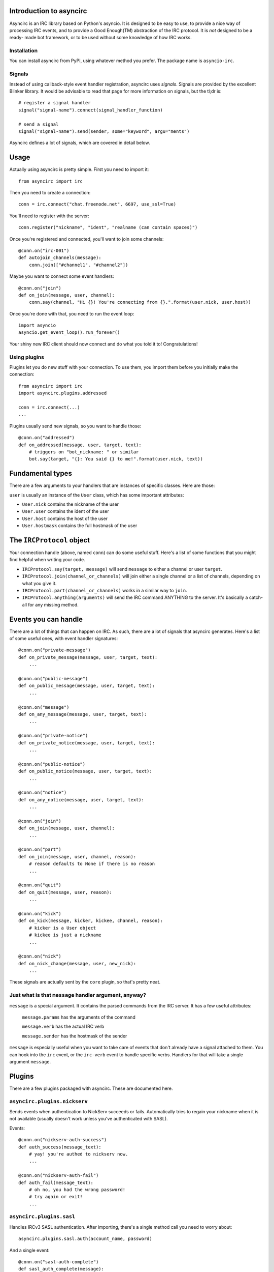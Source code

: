 Introduction to asyncirc
========================

Asyncirc is an IRC library based on Python's asyncio. It is designed to be easy
to use, to provide a nice way of processing IRC events, and to provide a Good
Enough(TM) abstraction of the IRC protocol. It is *not* designed to be a ready-
made bot framework, or to be used without some knowledge of how IRC works.

Installation
------------
You can install asyncirc from PyPI, using whatever method you prefer. The
package name is ``asyncio-irc``.

Signals
-------
Instead of using callback-style event handler registration, asyncirc uses
*signals*. Signals are provided by the excellent Blinker library. It would be 
advisable to read that page for more information on signals, but the tl;dr is::

    # register a signal handler
    signal("signal-name").connect(signal_handler_function)

    # send a signal
    signal("signal-name").send(sender, some="keyword", argu="ments")

Asyncirc defines a lot of signals, which are covered in detail below.

Usage
=====

Actually using asyncirc is pretty simple. First you need to import it::

    from asyncirc import irc

Then you need to create a connection::

    conn = irc.connect("chat.freenode.net", 6697, use_ssl=True)

You'll need to register with the server::

    conn.register("nickname", "ident", "realname (can contain spaces)")

Once you're registered and connected, you'll want to join some channels::

    @conn.on("irc-001")
    def autojoin_channels(message):
        conn.join(["#channel1", "#channel2"])

Maybe you want to connect some event handlers::

    @conn.on("join")
    def on_join(message, user, channel):
        conn.say(channel, "Hi {}! You're connecting from {}.".format(user.nick, user.host))

Once you're done with that, you need to run the event loop::

    import asyncio
    asyncio.get_event_loop().run_forever()

Your shiny new IRC client should now connect and do what you told it to!
Congratulations!

Using plugins
-------------
Plugins let you do new stuff with your connection. To use them, you import them
before you initially make the connection::

    from asyncirc import irc
    import asyncirc.plugins.addressed

    conn = irc.connect(...)
    ...

Plugins usually send new signals, so you want to handle those::

    @conn.on("addressed")
    def on_addressed(message, user, target, text):
        # triggers on "bot_nickname: " or similar
        bot.say(target, "{}: You said {} to me!".format(user.nick, text))

Fundamental types
=================

There are a few arguments to your handlers that are instances of specific
classes. Here are those:

``user`` is usually an instance of the ``User`` class, which has some important
attributes:

* ``User.nick`` contains the nickname of the user
* ``User.user`` contains the ident of the user
* ``User.host`` contains the host of the user
* ``User.hostmask`` contains the full hostmask of the user

The ``IRCProtocol`` object
======================

Your connection handle (above, named ``conn``) can do some useful stuff. Here's
a list of some functions that you might find helpful when writing your code.

* ``IRCProtocol.say(target, message)`` will send ``message`` to either a channel
  or user ``target``.
* ``IRCProtocol.join(channel_or_channels)`` will join either a single channel or
  a list of channels, depending on what you give it.
* ``IRCProtocol.part(channel_or_channels)`` works in a similar way to ``join``.
* ``IRCProtocol.anything(arguments)`` will send the IRC command ANYTHING to the
  server. It's basically a catch-all for any missing method.

Events you can handle
=====================

There are a lot of things that can happen on IRC. As such, there are a lot of
signals that asyncirc generates. Here's a list of some useful ones, with event
handler signatures::

    @conn.on("private-message")
    def on_private_message(message, user, target, text):
        ...

    @conn.on("public-message")
    def on_public_message(message, user, target, text):
        ...

    @conn.on("message")
    def on_any_message(message, user, target, text):
        ...

    @conn.on("private-notice")
    def on_private_notice(message, user, target, text):
        ...

    @conn.on("public-notice")
    def on_public_notice(message, user, target, text):
        ...

    @conn.on("notice")
    def on_any_notice(message, user, target, text):
        ...

    @conn.on("join")
    def on_join(message, user, channel):
        ...

    @conn.on("part")
    def on_join(message, user, channel, reason):
        # reason defaults to None if there is no reason
        ...

    @conn.on("quit")
    def on_quit(message, user, reason):
        ...

    @conn.on("kick")
    def on_kick(message, kicker, kickee, channel, reason):
        # kicker is a User object
        # kickee is just a nickname
        ...

    @conn.on("nick")
    def on_nick_change(message, user, new_nick):
        ...

These signals are actually sent by the ``core`` plugin, so that's pretty neat.

Just what is that ``message`` handler argument, anyway?
-------------------------------------------------------

``message`` is a special argument. It contains the parsed commands from the IRC
server. It has a few useful attributes:

    ``message.params`` has the arguments of the command

    ``message.verb`` has the actual IRC verb

    ``message.sender`` has the hostmask of the sender

``message`` is especially useful when you want to take care of events that don't
already have a signal attached to them. You can hook into the ``irc`` event, or
the ``irc-verb`` event to handle specific verbs. Handlers for that will take a
single argument ``message``.

Plugins
=======

There are a few plugins packaged with asyncirc. These are documented here.

``asyncirc.plugins.nickserv``
-----------------------------
Sends events when authentication to NickServ succeeds or fails. Automatically
tries to regain your nickname when it is not available (usually doesn't work
unless you've authenticated with SASL).

Events::

    @conn.on("nickserv-auth-success")
    def auth_success(message_text):
        # yay! you're authed to nickserv now.
        ...

    @conn.on("nickserv-auth-fail")
    def auth_fail(message_text):
        # oh no, you had the wrong password!
        # try again or exit!
        ...

``asyncirc.plugins.sasl``
-------------------------
Handles IRCv3 SASL authentication. After importing, there's a single method call
you need to worry about::

    asyncirc.plugins.sasl.auth(account_name, password)

And a single event::

    @conn.on("sasl-auth-complete")
    def sasl_auth_complete(message):
        # yay, you've authenticated with SASL.
        ...

You probably don't even have to worry about the event. This plugin talks to the
core plugin so that registration is delayed until SASL authentication is done.

``asyncirc.plugins.cap``
------------------------
Handles IRCv3 capability negotiation. There's only one method you need to call
to request a capability once you've imported this plugin::

    asyncirc.plugins.cap.request_capability("extended-join") # or whatever

The ``caps-acknowledged`` event will be fired when the server has acknowledged
our request for capabilities. As soon as we know what set of capabilities the
server supports, the ``caps-known`` event is fired.

``asyncirc.plugins.tracking``
-----------------------------
Full state tracking. Some methods::

    user = asyncirc.plugins.tracking.get_user(hostmask_or_nick)
    chan = asyncirc.plugins.tracking.get_channel(channel_name)

Based on that, here's some stuff you can do::

    chan.users     # a list of nicknames in the channel
    user.channels  # a list of channels that the user is in
    user.account   # the user's services account name. works best if you've
                   # requested the extended-join and account-notify capabilities
    chan.mode      # return the channel's mode string
    user.previous_nicks  # return the user's previous nicknames that we know of

How it actually works is really complicated. Don't even ask.

``asyncirc.plugins.addressed``
------------------------------
It has an event that fires when someone mentions your bot by name in IRC::

    @conn.on("addressed")
    def on_me_addressed(message, user, target, text):
        # text contains the text without the "your_bot: " part
        ...

You can also register command characters that can be used instead of your bot's
nickname::

    asyncirc.plugins.addressed.register_command_character(";;")

Questions? Issues? Just want to chat?
=====================================

I'm fwilson on freenode, if you have any questions. I hang out in
``#watchtower`` along with the rest of the Watchtower dev team. Feel free to
join us!
